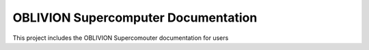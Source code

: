 OBLIVION Supercomputer Documentation
=======================================

This project includes the OBLIVION Supercomouter documentation for users
